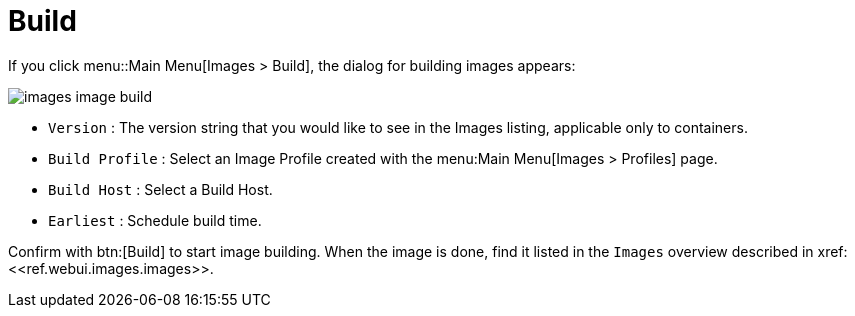 [[ref.webui.images.build]]
= Build





If you click menu::Main Menu[Images > Build], the dialog for building images appears:


image::images_image_build.png[scaledwidth=80%]


* [guimenu]``Version`` : The version string that you would like to see in the Images listing, applicable only to containers.
* [guimenu]``Build Profile`` : Select an Image Profile created with the menu:Main Menu[Images > Profiles] page.
* [guimenu]``Build Host`` : Select a Build Host.
* [guimenu]``Earliest`` : Schedule build time.

Confirm with btn:[Build] to start image building.
When the image is done, find it listed in the [guimenu]``Images`` overview described in pass:c[xref:<<ref.webui.images.images>>].
